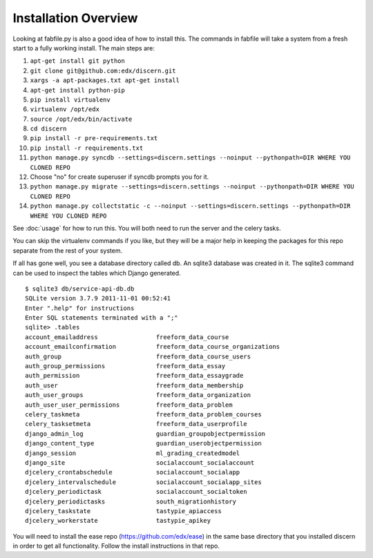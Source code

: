 =================================
Installation Overview
=================================
Looking at fabfile.py is also a good idea of how to install this.  The commands in fabfile will take a system
from a fresh start to a fully working install.
The main steps are:

1. ``apt-get install git python``
2. ``git clone git@github.com:edx/discern.git``
3. ``xargs -a apt-packages.txt apt-get install``
4. ``apt-get install python-pip``
5. ``pip install virtualenv``
6. ``virtualenv /opt/edx``
7. ``source /opt/edx/bin/activate``
8. ``cd discern``
9. ``pip install -r pre-requirements.txt``
10. ``pip install -r requirements.txt``
11. ``python manage.py syncdb --settings=discern.settings --noinput --pythonpath=DIR WHERE YOU CLONED REPO``
12. Choose "no" for create superuser if syncdb prompts you for it.
13. ``python manage.py migrate --settings=discern.settings --noinput --pythonpath=DIR WHERE YOU CLONED REPO``
14. ``python manage.py collectstatic -c --noinput --settings=discern.settings --pythonpath=DIR WHERE YOU CLONED REPO``

See :doc:`usage` for how to run this.  You will both need to run the server and the celery tasks.

You can skip the virtualenv commands if you like, but they will be a major help in keeping the packages
for this repo separate from the rest of your system.

If all has gone well, you see a database directory called db. An sqlite3 database was created in it. The sqlite3 
command can be used to inspect the tables which Django generated.  
::
	$ sqlite3 db/service-api-db.db 
	SQLite version 3.7.9 2011-11-01 00:52:41
	Enter ".help" for instructions
	Enter SQL statements terminated with a ";"
	sqlite> .tables
	account_emailaddress                freeform_data_course              
	account_emailconfirmation           freeform_data_course_organizations
	auth_group                          freeform_data_course_users        
	auth_group_permissions              freeform_data_essay               
	auth_permission                     freeform_data_essaygrade          
	auth_user                           freeform_data_membership          
	auth_user_groups                    freeform_data_organization        
	auth_user_user_permissions          freeform_data_problem             
	celery_taskmeta                     freeform_data_problem_courses     
	celery_tasksetmeta                  freeform_data_userprofile         
	django_admin_log                    guardian_groupobjectpermission    
	django_content_type                 guardian_userobjectpermission     
	django_session                      ml_grading_createdmodel           
	django_site                         socialaccount_socialaccount       
	djcelery_crontabschedule            socialaccount_socialapp           
	djcelery_intervalschedule           socialaccount_socialapp_sites     
	djcelery_periodictask               socialaccount_socialtoken         
	djcelery_periodictasks              south_migrationhistory            
	djcelery_taskstate                  tastypie_apiaccess                
	djcelery_workerstate                tastypie_apikey    

You will need to install the ease repo (https://github.com/edx/ease) in the same base directory that you installed discern in order to get all functionality.  Follow the install instructions in that repo.
